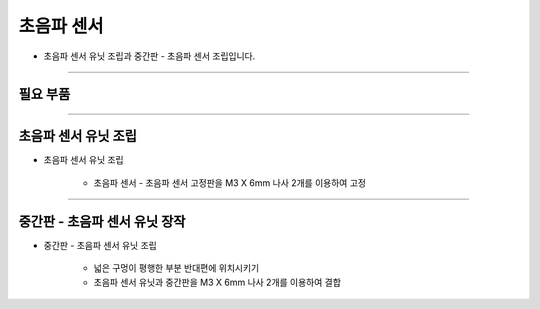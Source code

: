 초음파 센서
==================

- 초음파 센서 유닛 조립과 중간판 - 초음파 센서 조립입니다.

--------------------------------------------------------

필요 부품
^^^^^^^^^^^^^^^^^^^^^^^^^^

.. thumbnail:: /_images/education/sonar1.png
      :width: 500
      :height: 300

.. raw:: html

-----------------------------------------

초음파 센서 유닛 조립
^^^^^^^^^^^^^^^^^^^^^^^^^^

.. thumbnail:: /_images/education/sonar2.png
      :width: 800
      :height: 500

.. raw:: html

* 초음파 센서 유닛 조립

      - 초음파 센서 - 초음파 센서 고정판을 M3 X 6mm 나사 2개를 이용하여 고정

-----------------------------------------

중간판 - 초음파 센서 유닛 장작
^^^^^^^^^^^^^^^^^^^^^^^^^^

.. thumbnail:: /_images/education/speaker3.png
      :width: 800
      :height: 500

.. raw:: html

* 중간판 - 초음파 센서 유닛 조립

      - 넓은 구멍이 평행한 부분 반대편에 위치시키기
      - 초음파 센서 유닛과 중간판을 M3 X 6mm 나사 2개를 이용하여 결합
